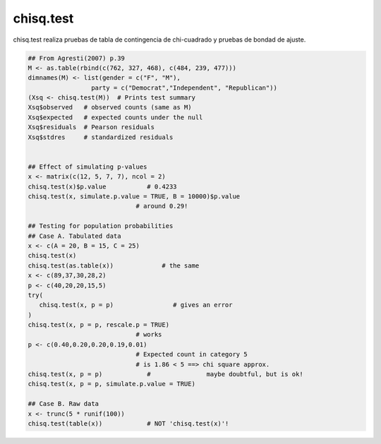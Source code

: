chisq.test	
==========

chisq.test realiza pruebas de tabla de contingencia de chi-cuadrado y pruebas de bondad de ajuste.

.. code:: R

   ## From Agresti(2007) p.39
   M <- as.table(rbind(c(762, 327, 468), c(484, 239, 477)))
   dimnames(M) <- list(gender = c("F", "M"),
                    party = c("Democrat","Independent", "Republican"))
   (Xsq <- chisq.test(M))  # Prints test summary
   Xsq$observed   # observed counts (same as M)
   Xsq$expected   # expected counts under the null
   Xsq$residuals  # Pearson residuals
   Xsq$stdres     # standardized residuals


   ## Effect of simulating p-values
   x <- matrix(c(12, 5, 7, 7), ncol = 2)
   chisq.test(x)$p.value           # 0.4233
   chisq.test(x, simulate.p.value = TRUE, B = 10000)$p.value
                                # around 0.29!

   ## Testing for population probabilities
   ## Case A. Tabulated data
   x <- c(A = 20, B = 15, C = 25)
   chisq.test(x)
   chisq.test(as.table(x))             # the same
   x <- c(89,37,30,28,2)
   p <- c(40,20,20,15,5)
   try(
      chisq.test(x, p = p)                # gives an error
   )
   chisq.test(x, p = p, rescale.p = TRUE)
                                # works
   p <- c(0.40,0.20,0.20,0.19,0.01)
                                # Expected count in category 5
                                # is 1.86 < 5 ==> chi square approx.
   chisq.test(x, p = p)            #               maybe doubtful, but is ok!
   chisq.test(x, p = p, simulate.p.value = TRUE)

   ## Case B. Raw data
   x <- trunc(5 * runif(100))
   chisq.test(table(x))            # NOT 'chisq.test(x)'!

